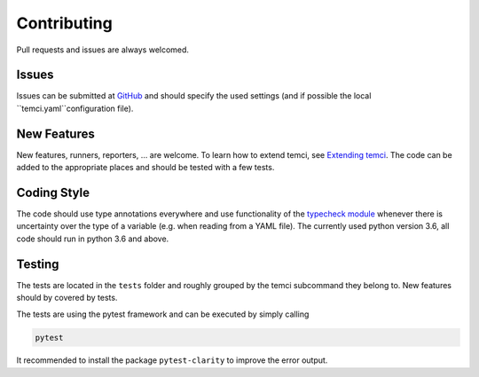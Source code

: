 Contributing
============

Pull requests and issues are always welcomed.

Issues
------
Issues can be submitted at `GitHub <https://github.com/parttimenerd/temci/issues>`_ and should specify the used
settings (and if possible the local ``temci.yaml``configuration file).

New Features
------------
New features, runners, reporters, … are welcome. To learn how to extend temci, see `Extending temci <extending.html>`_.
The code can be added to the appropriate places and should be tested with a few tests.

Coding Style
------------
The code should use type annotations everywhere and use functionality of the `typecheck module <temci.utils.typecheck>`_
whenever there is uncertainty over the type of a variable (e.g. when reading from a YAML file).
The currently used python version 3.6, all code should run in python 3.6 and above.

Testing
-------

The tests are located in the ``tests`` folder and roughly grouped by the temci subcommand they belong to.
New features should by covered by tests.

The tests are using the pytest framework and can be executed by simply calling

.. code:: sh

    pytest

It recommended to install the package ``pytest-clarity`` to improve the error output.
